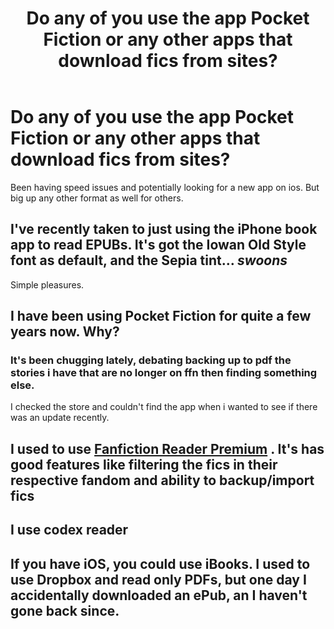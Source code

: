 #+TITLE: Do any of you use the app Pocket Fiction or any other apps that download fics from sites?

* Do any of you use the app Pocket Fiction or any other apps that download fics from sites?
:PROPERTIES:
:Author: viol8er
:Score: 5
:DateUnix: 1455676181.0
:DateShort: 2016-Feb-17
:FlairText: Discussion
:END:
Been having speed issues and potentially looking for a new app on ios. But big up any other format as well for others.


** I've recently taken to just using the iPhone book app to read EPUBs. It's got the Iowan Old Style font as default, and the Sepia tint... /swoons/

Simple pleasures.
:PROPERTIES:
:Author: Ihateseatbelts
:Score: 2
:DateUnix: 1455725002.0
:DateShort: 2016-Feb-17
:END:


** I have been using Pocket Fiction for quite a few years now. Why?
:PROPERTIES:
:Author: Doin_Doughty_Deeds
:Score: 1
:DateUnix: 1455692465.0
:DateShort: 2016-Feb-17
:END:

*** It's been chugging lately, debating backing up to pdf the stories i have that are no longer on ffn then finding something else.

I checked the store and couldn't find the app when i wanted to see if there was an update recently.
:PROPERTIES:
:Author: viol8er
:Score: 1
:DateUnix: 1455692800.0
:DateShort: 2016-Feb-17
:END:


** I used to use [[https://play.google.com/store/apps/details?id=com.loktech.webreader&hl=en][Fanfiction Reader Premium]] . It's has good features like filtering the fics in their respective fandom and ability to backup/import fics
:PROPERTIES:
:Score: 1
:DateUnix: 1455692562.0
:DateShort: 2016-Feb-17
:END:


** I use codex reader
:PROPERTIES:
:Author: Erysithe
:Score: 1
:DateUnix: 1455699048.0
:DateShort: 2016-Feb-17
:END:


** If you have iOS, you could use iBooks. I used to use Dropbox and read only PDFs, but one day I accidentally downloaded an ePub, an I haven't gone back since.
:PROPERTIES:
:Author: Meiyouxiangjiao
:Score: 1
:DateUnix: 1455774476.0
:DateShort: 2016-Feb-18
:END:
